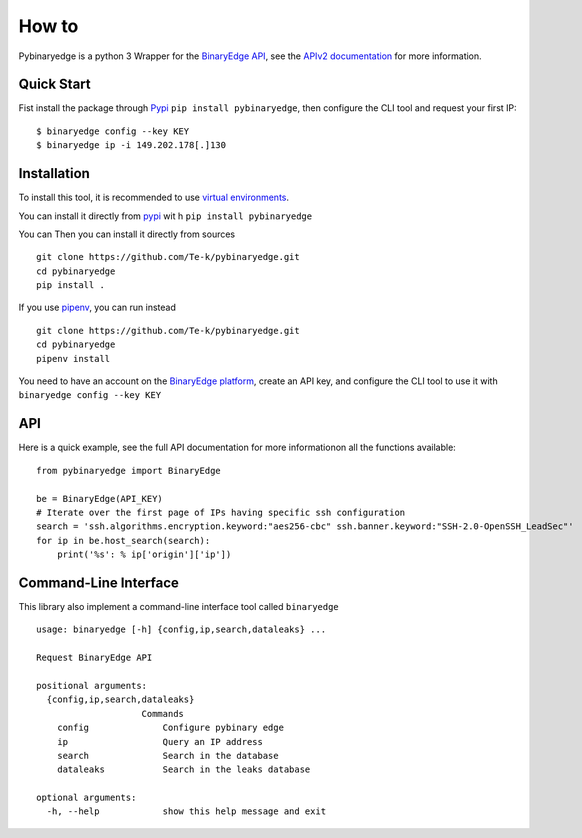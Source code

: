 How to
======

Pybinaryedge is a python 3 Wrapper for the `BinaryEdge API <https://www.binaryedge.io/>`_, see the `APIv2 documentation <https://docs.binaryedge.io/api-v2/>`_ for more information.

Quick Start
-----------

Fist install the package through `Pypi <https://pypi.org/>`_ ``pip install pybinaryedge``, then configure the CLI tool and request your first IP::

    $ binaryedge config --key KEY
    $ binaryedge ip -i 149.202.178[.]130


Installation
------------

To install this tool, it is recommended to use `virtual environments <https://docs.python.org/3/tutorial/venv.html>`_.

You can install it directly from `pypi <https://pypi.org/>`_ wit
h ``pip install pybinaryedge``

You can Then you can install it directly from sources ::

    git clone https://github.com/Te-k/pybinaryedge.git
    cd pybinaryedge
    pip install .

If you use `pipenv <https://pipenv.readthedocs.io/en/latest/>`_, you can run instead ::

    git clone https://github.com/Te-k/pybinaryedge.git
    cd pybinaryedge
    pipenv install

You need to have an account on the `BinaryEdge platform <https://www.binaryedge.io/>`_, create an API key, and configure the CLI tool to use it with ``binaryedge config --key KEY``

API
---

Here is a quick example, see the full API documentation for more informationon all the functions available::

    from pybinaryedge import BinaryEdge

    be = BinaryEdge(API_KEY)
    # Iterate over the first page of IPs having specific ssh configuration
    search = 'ssh.algorithms.encryption.keyword:"aes256-cbc" ssh.banner.keyword:"SSH-2.0-OpenSSH_LeadSec"'
    for ip in be.host_search(search):
        print('%s': % ip['origin']['ip'])


Command-Line Interface
----------------------

This library also implement a command-line interface tool called ``binaryedge`` ::

    usage: binaryedge [-h] {config,ip,search,dataleaks} ...

    Request BinaryEdge API

    positional arguments:
      {config,ip,search,dataleaks}
                        Commands
        config              Configure pybinary edge
        ip                  Query an IP address
        search              Search in the database
        dataleaks           Search in the leaks database

    optional arguments:
      -h, --help            show this help message and exit

